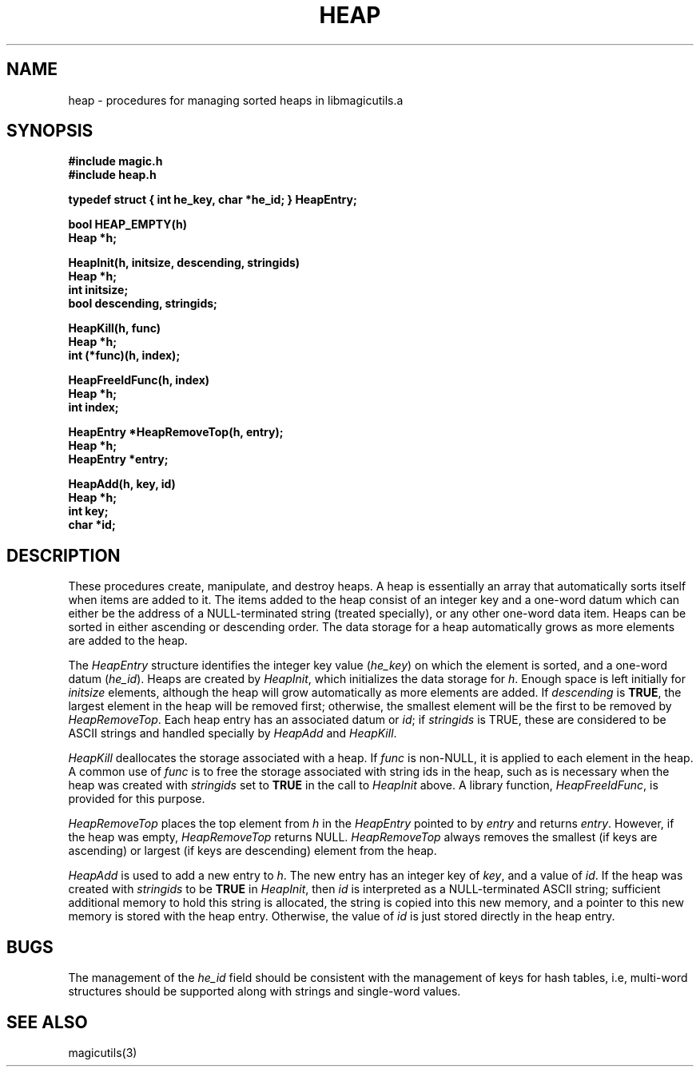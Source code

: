 .TH HEAP 3
.UC 4
.SH NAME
heap \- procedures for managing sorted heaps in libmagicutils.a

.SH SYNOPSIS
.nf
.B #include "magic.h"
.B #include "heap.h"
.PP
.B "typedef struct { int he_key, char *he_id; } HeapEntry;"
.PP
.B bool HEAP_EMPTY(h)
.B Heap *h;
.PP
.B "HeapInit(h, initsize, descending, stringids)"
.B Heap *h;
.B int initsize;
.B bool descending, stringids;
.PP
.B "HeapKill(h, func)"
.B Heap *h;
.B int (*func)(h, index);
.PP
.B "HeapFreeIdFunc(h, index)"
.B Heap *h;
.B int index;
.PP
.B "HeapEntry *HeapRemoveTop(h, entry);"
.B Heap *h;
.B HeapEntry *entry;
.PP
.B "HeapAdd(h, key, id)"
.B Heap *h;
.B int key;
.B char *id;
.fi

.SH DESCRIPTION
These procedures create, manipulate, and destroy heaps.
A heap is essentially an array that automatically sorts itself when
items are added to it.  The items added to the heap consist of an
integer key and a one-word datum which can either be the address of
a NULL-terminated string (treated specially), or any other one-word
data item.
Heaps can be sorted in either ascending or descending order.
The data storage
for a heap automatically grows as more elements are added to the heap.
.PP
The \fIHeapEntry\fR structure identifies the integer
key value (\fIhe_key\fR) on which the element is sorted,
and a one-word datum (\fIhe_id\fR).
Heaps are created by \fIHeapInit\fR, which initializes the
data storage for \fIh\fR.  Enough space is left initially
for \fIinitsize\fR elements, although the heap will grow
automatically as more elements are added.
If \fIdescending\fR is \fBTRUE\fR, the largest element
in the heap will be removed first; otherwise, the smallest
element will be the first to be removed by \fIHeapRemoveTop\fR.
Each heap entry has an associated datum or \fIid\fR; if
\fIstringids\fR is TRUE, these are considered to be ASCII
strings and handled specially by \fIHeapAdd\fR and \fIHeapKill\fR.
.PP
.I HeapKill
deallocates the storage associated with a heap.
If \fIfunc\fR is non-NULL, it is applied to each element in the heap.
A common use of \fIfunc\fR is to free the storage associated with
string ids in the heap, such as is necessary when the heap was
created with \fIstringids\fR set to \fBTRUE\fR in the call to
\fIHeapInit\fR above.  A library function, \fIHeapFreeIdFunc\fR,
is provided for this purpose.
.PP
.I HeapRemoveTop
places the top element from \fIh\fR in the \fIHeapEntry\fR
pointed to by \fIentry\fR and returns \fIentry\fR.  However,
if the heap was empty, \fIHeapRemoveTop\fR returns NULL.
.I HeapRemoveTop
always removes the smallest (if keys are ascending) or largest
(if keys are descending) element from the heap.
.PP
.I HeapAdd
is used to add a new entry to \fIh\fR.  The new entry has an
integer key of \fIkey\fR, and a value of \fIid\fR.
If the heap was created with \fIstringids\fR to be \fBTRUE\fR in
\fIHeapInit\fR, then \fIid\fR is interpreted as a NULL-terminated
ASCII string; sufficient additional memory to hold this string
is allocated, the string is copied into this new memory, and a
pointer to this new memory is stored with the heap entry.
Otherwise, the value of \fIid\fR is just stored directly
in the heap entry.
.SH BUGS
The management of the \fIhe_id\fR field should be consistent with
the management of keys for hash tables, i.e, multi-word structures
should be supported along with strings and single-word values.

.SH SEE ALSO
magicutils\|(3)
